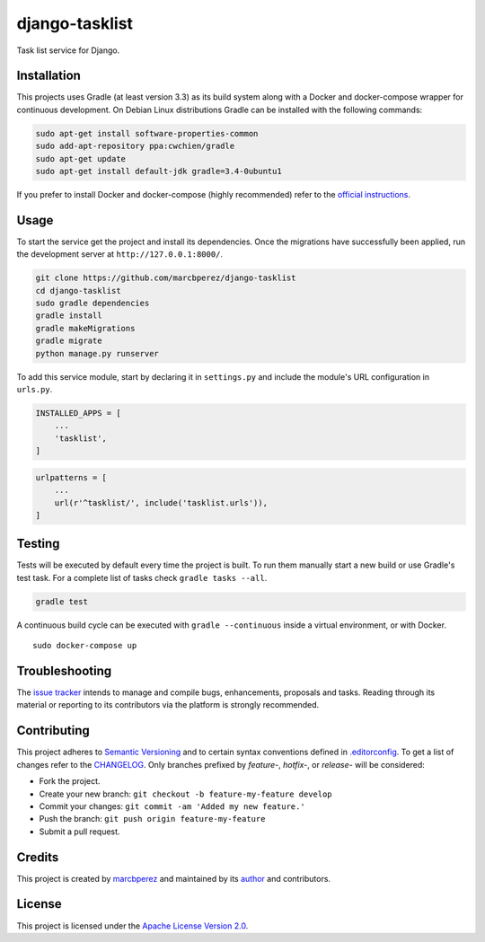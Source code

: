 django-tasklist
===============

Task list service for Django.

Installation
------------

This projects uses Gradle (at least version 3.3) as its build system
along with a Docker and docker-compose wrapper for continuous
development. On Debian Linux distributions Gradle can be installed with
the following commands:

.. code:: bash

    sudo apt-get install software-properties-common
    sudo add-apt-repository ppa:cwchien/gradle
    sudo apt-get update
    sudo apt-get install default-jdk gradle=3.4-0ubuntu1

If you prefer to install Docker and docker-compose (highly recommended)
refer to the `official
instructions <https://docs.docker.com/compose/install/>`__.

Usage
-----

To start the service get the project and install its dependencies. Once
the migrations have successfully been applied, run the development
server at ``http://127.0.0.1:8000/``.

.. code:: bash

    git clone https://github.com/marcbperez/django-tasklist
    cd django-tasklist
    sudo gradle dependencies
    gradle install
    gradle makeMigrations
    gradle migrate
    python manage.py runserver

To add this service module, start by declaring it in ``settings.py`` and
include the module's URL configuration in ``urls.py``.

.. code:: python

    INSTALLED_APPS = [
        ...
        'tasklist',
    ]

.. code:: python

    urlpatterns = [
        ...
        url(r'^tasklist/', include('tasklist.urls')),
    ]

Testing
-------

Tests will be executed by default every time the project is built. To
run them manually start a new build or use Gradle's test task. For a
complete list of tasks check ``gradle tasks --all``.

.. code:: bash

    gradle test

A continuous build cycle can be executed with ``gradle --continuous``
inside a virtual environment, or with Docker.

::

    sudo docker-compose up

Troubleshooting
---------------

The `issue tracker <https://github.com/marcbperez/django-tasklist/issues>`__
intends to manage and compile bugs, enhancements, proposals and tasks.
Reading through its material or reporting to its contributors via the
platform is strongly recommended.

Contributing
------------

This project adheres to `Semantic Versioning <http://semver.org>`__ and
to certain syntax conventions defined in
`.editorconfig <.editorconfig>`__. To get a list of changes refer to the
`CHANGELOG <CHANGELOG.md>`__. Only branches prefixed by *feature-*,
*hotfix-*, or *release-* will be considered:

-  Fork the project.
-  Create your new branch:
   ``git checkout -b feature-my-feature develop``
-  Commit your changes: ``git commit -am 'Added my new feature.'``
-  Push the branch: ``git push origin feature-my-feature``
-  Submit a pull request.

Credits
-------

This project is created by `marcbperez <https://marcbperez.github.io>`__ and
maintained by its `author <https://marcbperez.github.io>`__ and contributors.

License
-------

This project is licensed under the `Apache License Version
2.0 <LICENSE>`__.
